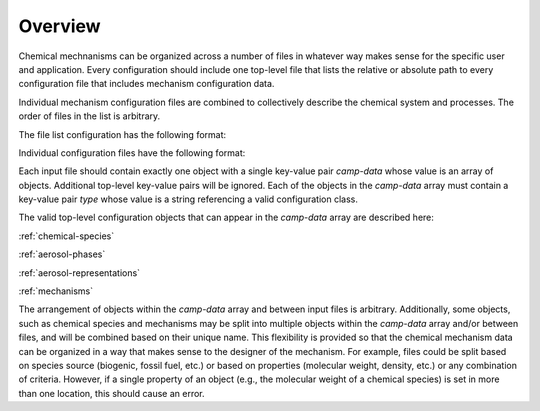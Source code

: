 ########
Overview
########

Chemical mechnanisms can be organized across a number of files in
whatever way makes sense for the specific user and application.
Every configuration should include one top-level file that
lists the relative or absolute path to every configuration
file that includes mechanism configuration data.

Individual mechanism configuration files are combined to
collectively describe the chemical system and processes.
The order of files in the list is arbitrary.

The file list configuration has the following format:

.. tab-set::

  .. tab-item:: YAML

    .. code-block:: yaml

        camp-files:
          - path/to/foo.yml
          - path/to/bar.yml

  .. tab-item:: JSON

    .. code-block:: json

      {
        "camp-files": [
          "path/to/foo.json",
          "path/to/bar.json"
        ]
      }


Individual configuration files have the following format:

.. tab-set::

  .. tab-item:: YAML

    .. code-block:: yaml
       :force:

        camp-data:
          - type: OBJECT_TYPE
            ...
          - type: OBJECT_TYPE
            ...

  .. tab-item:: JSON

    .. code-block:: json
       :force:

        {
          "camp-data": [
            {
              "type": "OBJECT_TYPE",
              ...
            },
            {
              "type": "OBJECT_TYPE",
              ...
            }
          ]
        }


Each input file should contain exactly one object with a single key-value
pair `camp-data` whose value is an array of objects.
Additional top-level key-value pairs will be ignored.
Each of the objects in the `camp-data` array must contain a key-value pair `type`
whose value is a string referencing a valid configuration class.

The valid top-level configuration objects that can appear in the `camp-data`
array are described here:

:ref:`chemical-species`

:ref:`aerosol-phases`

:ref:`aerosol-representations`

:ref:`mechanisms`

The arrangement of objects within the `camp-data` array and between input files is arbitrary.
Additionally, some objects, such as chemical species and mechanisms may be split into
multiple objects within the `camp-data` array and/or between files,
and will be combined based on their unique name.
This flexibility is provided so that the chemical mechanism data can be organized
in a way that makes sense to the designer of the mechanism.
For example, files could be split based on species source (biogenic, fossil fuel, etc.)
or based on properties (molecular weight, density, etc.) or any combination of criteria.
However, if a single property of an object (e.g., the molecular weight of a chemical species)
is set in more than one location, this should cause an error.